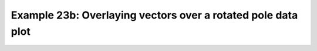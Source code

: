 .. _example23b:

Example 23b: Overlaying vectors over a rotated pole data plot
-------------------------------------------------------------


.. code-block:: python
   :caption: *TODO describe Example 23 Other*

   f = cf.read(
       f"cfplot_data/20160601-05T0000Z_INCOMPASS_km4p4_uv_RH_500.nc"
   )
   cfp.mapset(50, 100, 5, 35)
   cfp.levs(0, 90, 15, extend="neither")

   cfp.gopen()
   cfp.con(f[0], lines=False)
   cfp.vect(u=f[1], v=f[2], stride=40, key_length=10)
   cfp.gclose()


.. figure:: ../../../cfplot/test/reference-example-images/ref_fig_23b.png
